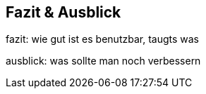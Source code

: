 == Fazit & Ausblick

fazit: wie gut ist es benutzbar, taugts was

ausblick: was sollte man noch verbessern

